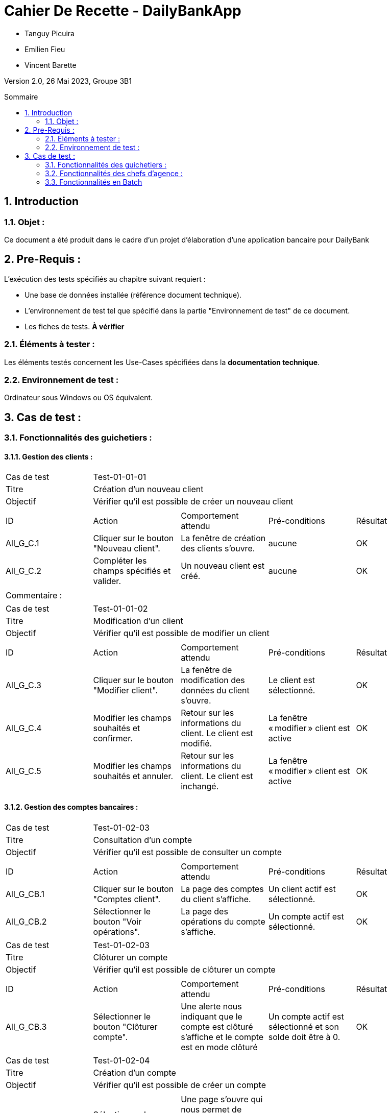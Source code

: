 = Cahier De Recette - DailyBankApp
:toc:
:toc-position: preamble
:toc-title: Sommaire
:title-page:
:sectnums:
:stem: asciimath
:Entreprise: DailyBank
:Equipe:

* Tanguy Picuira
* Emilien Fieu
* Vincent Barette

Version 2.0, 26 Mai 2023, Groupe 3B1

== Introduction
=== Objet :
[.text-justify]
Ce document a été produit dans le cadre d'un projet d'élaboration d'une application bancaire pour DailyBank


== Pre-Requis :
[.text-justify]
L'exécution des tests spécifiés au chapitre suivant requiert :

* Une base de données installée (référence document technique).
* L'environnement de test tel que spécifié dans la partie "Environnement de test" de ce document.
* Les fiches de tests. *À vérifier*


=== Éléments à tester :
[.text-justify]
Les éléments testés concernent les Use-Cases spécifiées dans la *documentation technique*.


=== Environnement de test :
[.text-justify]
Ordinateur sous Windows ou OS équivalent.



== Cas de test :
=== Fonctionnalités des guichetiers :
==== Gestion des clients :

|====

>|Cas de test 4+|Test-01-01-01
>|Titre 4+|Création d'un nouveau client
>|Objectif 4+| Vérifier qu'il est possible de créer un nouveau client

5+|
^|ID ^|Action ^|Comportement attendu ^|Pré-conditions ^|Résultat
^|All_G_C.1 ^|Cliquer sur le bouton "Nouveau client". ^|La fenêtre de création des clients s'ouvre. ^| aucune ^|OK
^|All_G_C.2 ^|Compléter les champs spécifiés et valider. ^|Un nouveau client est créé. ^|aucune ^|OK


5+|

5+|Commentaire :
|====


|====

>|Cas de test 4+|Test-01-01-02
>|Titre 4+|Modification d'un client
>|Objectif 4+| Vérifier qu'il est possible de modifier un client

5+|

^|ID ^|Action ^|Comportement attendu ^|Pré-conditions ^|Résultat
^|All_G_C.3 ^|Cliquer sur le bouton "Modifier client". ^|La fenêtre de modification des données du client s'ouvre. ^|Le client est sélectionné. ^|OK
^|All_G_C.4 ^|Modifier les champs souhaités et confirmer. ^|Retour sur les informations du client. Le client est modifié. ^|La fenêtre « modifier » client est active ^|OK
^|All_G_C.5 ^|Modifier les champs souhaités et annuler. ^|Retour sur les informations du client. Le client est inchangé. ^|La fenêtre « modifier » client est active ^|OK

|====


==== Gestion des comptes bancaires :


|====

>|Cas de test 4+|Test-01-02-03
>|Titre 4+|Consultation d'un compte
>|Objectif 4+| Vérifier qu'il est possible de consulter un compte

5+|

^|ID ^|Action ^|Comportement attendu ^|Pré-conditions ^|Résultat
^|All_G_CB.1 ^|Cliquer sur le bouton "Comptes client". ^|La page des comptes du client s’affiche. ^|Un client actif est sélectionné. ^|OK
^|All_G_CB.2 ^|Sélectionner le bouton "Voir opérations". ^|La page des opérations du compte s’affiche. ^|Un compte actif est sélectionné. ^|OK



|====

|====

>|Cas de test 4+|Test-01-02-03
>|Titre 4+|Clôturer un compte
>|Objectif 4+| Vérifier qu'il est possible de clôturer un compte

5+|

^|ID ^|Action ^|Comportement attendu ^|Pré-conditions ^|Résultat

^|All_G_CB.3 ^|Sélectionner le bouton "Clôturer compte". ^|Une alerte nous indiquant que le compte est clôturé s'affiche et le compte est en mode clôturé ^|Un compte actif est sélectionné et son solde doit être à 0. ^|OK

|====

|====

>|Cas de test 4+|Test-01-02-04
>|Titre 4+|Création d'un compte
>|Objectif 4+| Vérifier qu'il est possible de créer un compte

5+|

^|All_G_CB.4 ^|Sélectionner le bouton "Nouveau compte". ^|Une page s'ouvre qui nous permet de renseigner les informations du nouveau compte qui doit être créé ^|Le découvert autorisé doit être inférieur à 0. ^|OK

|====


==== Gestion des opérations :

|====

>|Cas de test 4+|Test-01-03-01
>|Titre 4+|Débiter un compte
>|Objectif 4+| Vérifier qu'il est possible de débiter un compte

5+|

^|ID ^|Action ^|Comportement attendu ^|Pré-conditions ^|Résultat
^|All_G_COP.1 ^|Cliquer sur le bouton "Enregistrer Débit". ^|La page des débits du compte s’affiche. ^| Un compte actif est sélectionné. ^|OK
^|All_G_COP.2  ^|Rentrer un montant 50 dans le champ "Montant". ^|Le sole du compte est décrémenté de 50euros. On a créé une nouvelle opération dans la liste des opérations avec le bon montant et la bonne date ^| Le compte sélectionné a un solde de +100 euros
^|OK
^|All_G_COP.3  ^|Rentrer un montant 150 dans le champ "Montant". ^|Le nouveau solde est -50 euros. On a créé une nouvelle opération dans la liste des opérations avec le bon montant et la bonne date ^| Le compte sélectionné a un solde de +100 euros, le découvert
autorisé est de -100 euros.
^|OK
^|All_G_COP.4  ^|Rentrer un montant 250 dans le champ "Montant". ^|Blocage ! + pop-up ^| Le compte sélectionné a un solde de +100 euros, le découvert
autorisé est de -100 euros.
^|OK

|====



|====

>|Cas de test 4+|Test-01-03-02
>|Titre 4+|Créditer un compte
>|Objectif 4+| Vérifier qu'il est possible de créditer un compte

5+|

^|ID ^|Action ^|Comportement attendu ^|Pré-conditions ^|Résultat
^|All_G_CCB.1 ^|Cliquer sur le bouton "Enregistrer Crédit". ^|La page des crédits du compte s’affiche. ^| Un compte actif est sélectionné. ^|OK
^|All_G_CCB.2  ^|Rentrer un montant 50 dans le champ "Montant". ^|Le sole du compte est incrémenté de 50euros. On a créé une nouvelle opération dans la liste des opérations avec le bon montant et la bonne date ^| Aucune
^|OK
^|All_G_CCB.3  ^|Rentrer un montant 50 dans le champ "Montant". Modifier le type d'opération par "Dépôt Chèque". ^| Cette opération de crédit est enregistrée comme "Dépôt Chèque". ^| Aucune
^|OK


|====


|====

>|Cas de test 4+|Test-01-03-03
>|Titre 4+|Effectuer un virement
>|Objectif 4+| Vérifier qu'il est possible de virer de l'argent d'un compte à un autre

5+|

^|ID ^|Action ^|Comportement attendu ^|Pré-conditions ^|Résultat
^|All_G_CCB.1 ^|Cliquer sur le bouton "Enregistrer Virement". ^|La page d'enregistrement d'une opération du compte s’affiche. ^| Un compte actif est sélectionné. ^|OK
^|All_G_CCB.2  ^|Rentrer un montant 50 dans le champ "Montant", et l'identifiant du compte qui va recevoir le virement (12). ^|Le sole du compte est décrémenté de 50euros. Le solde du compte 12 est incrémenté de 50euors ^| Le solde du compte doit être suffisant.

Il faut connaître l'identifiant du compte cible.
^|OK
^|All_G_CCB.3  ^|Rentrer un montant et saisir un identifiant dont le compte est cloturé. ^| L'opération doit être refusée. ^| Aucune
^|Test non passé, à implémenter


|====

==== Génération d’un relevé de compte :

|====
>|Cas de test 4+|Test-01-04-01
>|Titre 4+|Génération d’un relevé de compte
>|Objectif 4+| Vérifier qu'il est possible de générer un relevé de compte

5+|

^|ID ^|Action ^|Comportement attendu ^|Pré-conditions ^|Résultat

^|All_G_GRC.1 ^|Sélectionner un compte et cliquer sur le bouton « Générer relevé ». ^|Une page s'ouvre demandant la date du relevé ^|aucune ^|OK

^|All_G_GRC.2 ^|Rentrer une date et valider. ^|Une fenêtre de sélection de l’emplacement du relevé s’ouvre ^|La date n’est pas dans le futur ^|OK

^|All_G_GRC.3 ^|Sélectionner un emplacement et valider. ^|Le relevé est généré et enregistré à l’emplacement sélectionné ^|l’emplacement est valide ^|OK

|====

==== Gestion des prélèvements automatiques

|====

>|Cas de test 4+|Test-01-05-01
>|Titre 4+| Ajouter un prélèvement
>|Objectif 4+| Vérifier qu'il est possible de créer un nouveau prélèvement automatique

5+|

^|ID ^|Action ^|Comportement attendu ^|Pré-conditions ^|Résultat
^|C_G_GPA.1    ^|Cliquer sur le bouton "Nouveau prélèvement" ^|La fenêtre de création de prélèvement s’ouvre  ^| Un compte bancaire de l'un des clients a été selectionné ^| OK
^|C_G_GPA.2   ^|Compléter les champs et valider ^|Un nouveau prélèvement est créé. ^| aucune ^| OK

|====

|====

>|Cas de test 4+|Test-01-05-02
>|Titre 4+| Modifier un prélèvement
>|Objectif 4+| Vérifier qu'il est possible de modifier un prélèvement existant

5+|

^|ID ^|Action ^|Comportement attendu ^|Pré-conditions ^|Résultat
^|C_G_GPA.3    ^|Cliquer sur le bouton "Modifier prélèvement" ^|La fenêtre de modification de prélèvement s’ouvre avec les informations du prélèvement selectionné ^| Un compte bancaire de l'un des clients a été selectionné

Un prélèvement est sélectionné. ^| OK
^|C_G_GPA.4   ^|Modifier un ou plusieurs champ·s et valider ^|Le prélèvement sélectionné a été modifié  ^| Aucune ^| OK

|====

|====

>|Cas de test 4+|Test-01-05-03
>|Titre 4+| Affichage des prélèvements
>|Objectif 4+| Vérifier qu'il est possible d’afficher la liste des prélèvements

5+|

^|ID ^|Action ^|Comportement attendu ^|Pré-conditions ^|Résultat
^|C_G_GPA.5    ^|Cliquer sur le bouton « Rechercher »  ^|La liste se remplit avec tous les prélèvements du compte bancaire ^| Un compte bancaire de l'un des clients a été selectionné

Les champs de recherche sont vides.
^| OK
|====

|====

>|Cas de test 4+|Test-01-05-04
>|Titre 4+| Recherche d’un prélèvement par son numéro
>|Objectif 4+| Vérifier qu'il est possible de rechercher un prélèvement par son identifiant

5+|

^|ID ^|Action ^|Comportement attendu ^|Pré-conditions ^|Résultat
^|C_G_GPA.6    ^|Remplir le champ numéro avec le numéro d’un prélèvement existant.

Cliquer ensuite sur le bouton « Rechercher »  ^|La liste affiche l’prélèvement recherché ^| Un compte bancaire de l'un des clients a été selectionné

le prélèvement saisi existe
^| OK
|====

|====

>|Cas de test 4+|Test-01-05-05
>|Titre 4+| Recherche de tous les prélèvements d'un compte
>|Objectif 4+| Vérifier qu'il est possible d'afficher tous les prélèvements d'un compte

5+|

^|ID ^|Action ^|Comportement attendu ^|Pré-conditions ^|Résultat
^|C_G_GPA.7    ^|Cliquer ensuite sur le bouton « Rechercher » sans taper de numéro de recherche. ^|La liste affiche les prélèvements du compte selectionné ^| Un compte bancaire de l'un des clients a été selectionné
^| OK
|====

|====

>|Cas de test 4+|Test-01-05-06
>|Titre 4+| Supprimer un prélèvement
>|Objectif 4+| Vérifier qu'il est possible de supprimer un prélèvement existant

5+|

^|ID ^|Action ^|Comportement attendu ^|Pré-conditions ^|Résultat
^|C_G_GPA.8    ^|Cliquer sur le bouton "Supprimer prélèvement" ^|Une fenêtre de validation doit s’ouvrir^| Un compte bancaire de l'un des clients a été selectionné

Un prélèvement est sélectionné. ^| OK
^|C_G_GPA.9   ^|Cliquer sur le bouton de validation ^|le prélèvement sélectionné a été modifié  ^| aucune ^| OK

|====



===  Fonctionnalités des chefs d'agence :
[.text-justify]
Les chefs d'agence ont accès aux mêmes fonctionnalités que les guichetiers, ainsi que d'autres qui leur sont réservées.

==== Gestion des clients :

|====
>|Cas de test 4+|Test-02-01-01
>|Titre 4+|Rendre inactif un client
>|Objectif 4+| Vérifier qu'il est possible de rendre un client inactif

5+|

^|ID ^|Action ^|Comportement attendu ^|Pré-conditions ^|Résultat
^|C_G_C.1    ^|Sélectionner le bouton "Inactif" et confirmer. ^|...  ^|Un client actif est sélectionné ... ^| ...

5+|

5+|Commentaire : REVOIR AVEC
*clôturés*.|
|====

==== Gestion des Employés

|====

>|Cas de test 4+|Test-02-02-01
>|Titre 4+| Ajouter un employé
>|Objectif 4+| Vérifier qu'il est possible de créer un nouvel employé

5+|

^|ID ^|Action ^|Comportement attendu ^|Pré-conditions ^|Résultat
^|C_G_E.1    ^|Cliquer sur le bouton "Nouvel employé" ^|La fenêtre de création d’employé s’ouvre  ^|L’utilisateur est connecté en tant que chef d’agence ^| OK
^|C_G_E.2   ^|Compléter les champs et valider ^|Un nouvel employé est créé.  ^| aucune ^| OK

|====

|====

>|Cas de test 4+|Test-02-02-02
>|Titre 4+| Modifier un employé
>|Objectif 4+| Vérifier qu'il est possible de modifier un employé existant

5+|

^|ID ^|Action ^|Comportement attendu ^|Pré-conditions ^|Résultat
^|C_G_E.3    ^|Cliquer sur le bouton "Modifier employé" ^|La fenêtre de modification d’employé s’ouvre avec les informations de l’employé selection ^|L’utilisateur est connecté en tant que chef d’agence

Un employé est sélectionné. ^| OK
^|C_G_E.4   ^|Modifier un ou plusieurs champ·s et valider ^|L’employé sélectionné a été modifié  ^| aucune ^| OK

|====

|====

>|Cas de test 4+|Test-02-02-03
>|Titre 4+| Affichage des employés
>|Objectif 4+| Vérifier qu'il est possible d’afficher la liste des employés

5+|

^|ID ^|Action ^|Comportement attendu ^|Pré-conditions ^|Résultat
^|C_G_E.5    ^|Cliquer sur le bouton « Rechercher »  ^|La liste se remplit avec tous les employés de l’agence ^|L’utilisateur est connecté en tant que chef d’agence

Les champs de recherche sont vides.
^| OK
|====

|====

>|Cas de test 4+|Test-02-02-04
>|Titre 4+| Recherche d’un employé par son numéro
>|Objectif 4+| Vérifier qu'il est possible de rechercher un employé par son numéro

5+|

^|ID ^|Action ^|Comportement attendu ^|Pré-conditions ^|Résultat
^|C_G_E.6    ^|Remplir le champ numéro avec le numéro d’un Employé existant.

Cliquer ensuite sur le bouton « Rechercher »  ^|La liste affiche l’employé recherché ^|L’utilisateur est connecté en tant que chef d’agence

L’employé saisi existe
^| OK
|====

|====

>|Cas de test 4+|Test-02-02-05
>|Titre 4+| Recherche d’employé par le début de leur nom prénom
>|Objectif 4+| Vérifier qu'il est possible de rechercher des employés par leurs noms et prénoms

5+|

^|ID ^|Action ^|Comportement attendu ^|Pré-conditions ^|Résultat
^|C_G_E.7    ^|Remplir le champ nom avec le début du nom d’un employé et remplir le champ prénom avec le début du prénom de l’employé.

Cliquer ensuite sur le bouton « Rechercher »  ^|La liste affiche l’employé recherché ^|L’utilisateur est connecté en tant que chef d’agence

L’employé saisi existe
^| OK
|====

|====

>|Cas de test 4+|Test-02-02-06
>|Titre 4+| Supprimer un employé
>|Objectif 4+| Vérifier qu'il est possible de supprimer un employé existant

5+|

^|ID ^|Action ^|Comportement attendu ^|Pré-conditions ^|Résultat
^|C_G_E.3    ^|Cliquer sur le bouton "Supprimer employé" ^|Une fenêtre de validation doit s’ouvrir^|L’utilisateur est connecté en tant que chef d’agence

Un employé est sélectionné. ^| OK
^|C_G_E.4   ^|Cliquer sur le bouton « Ok » ^|L’employé sélectionné a été modifié  ^| aucune ^| OK

|====

==== Débits exceptionnels

|====

>|Cas de test 4+|Test-02-03-01
>|Titre 4+| Ajouter un débit exceptionnel
>|Objectif 4+| Vérifier qu'il est possible de faire un débit exceptionnel

5+|

^|ID ^|Action ^|Comportement attendu ^|Pré-conditions ^|Résultat
^|C_D_E.1    ^| Selectioner un compte et cliquer sur le bouton « Débit » ^|La fenêtre de création d’un débit s’ouvre  ^|L’utilisateur est connecté en tant que chef d’agence, le compte selectionné n’est pas cloturé ^| OK

^|C_D_E.2   ^|Compléter les champs avec un montant supérieur a la limite de découvert et valider ^|Une fenetre de confirmation s’ouvre ^| aucune ^| OK

^|C_D_E.3   ^|Cliquer sur le bouton « Ok » ^|Le débit est effectué en dépassant la limite de découvert du compte  ^| aucune ^| OK

|====

=== Fonctionnalités en Batch

==== Génération des relevés de compte mensuels pour tous les clients

|====
>|Cas de test 4+|Test-03-01-01
>|Titre 4+| Génération des relevés de compte mensuels pour tous les clients
>|Objectif 4+| Vérifier qu'il est possible de générer les relevés de compte mensuels pour tous les clients automatiquement

5+|

^|ID ^|Action ^|Comportement attendu ^|Pré-conditions ^|Résultat
^|B_R_C.1    ^| Se connecter a l’application ^|Une fenêtre s’ouvre pour demander si l’utilisateur veut générer les relevés de tous les utilisateurs ^|Les relevés n’ont pas déja été généré sur la machine de l’utilisateur ^| OK

^|B_R_C.2   ^|Cliquer sur le bouton « Ok » ^|Les relevés de tous les clients sont générés dans le dossier releves/<annee>_<mois>  ^| aucune ^| OK

|====